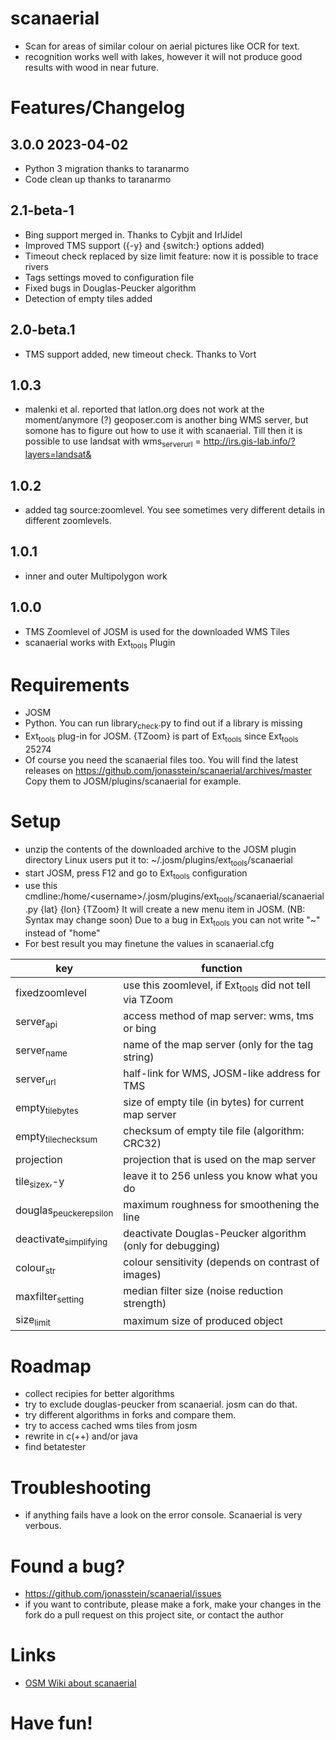 * scanaerial
 - Scan for areas of similar colour on aerial pictures like OCR for text.
 - recognition works well with lakes, however it will not produce good results with
   wood in near future.

* Features/Changelog

** 3.0.0 2023-04-02
 - Python 3 migration thanks to taranarmo
 - Code clean up thanks to taranarmo

** 2.1-beta-1
 - Bing support merged in. Thanks to Cybjit and IrlJidel
 - Improved TMS support ({-y} and {switch:} options added)
 - Timeout check replaced by size limit feature: now it is possible to trace rivers
 - Tags settings moved to configuration file
 - Fixed bugs in Douglas-Peucker algorithm
 - Detection of empty tiles added

** 2.0-beta.1
 - TMS support added, new timeout check. Thanks to Vort

** 1.0.3
 - malenki et al. reported that latlon.org does not work at the moment/anymore (?)
   geoposer.com is another bing WMS server, but somone has to figure out how to use it with scanaerial.
   Till then it is possible to use landsat with
   wms_server_url = http://irs.gis-lab.info/?layers=landsat&

** 1.0.2
 - added tag source:zoomlevel. You see sometimes very different details
   in different zoomlevels.

** 1.0.1
 - inner and outer Multipolygon work

** 1.0.0
 - TMS Zoomlevel of JOSM is used for the downloaded WMS Tiles
 - scanaerial works with Ext_tools Plugin

* Requirements
 - JOSM
 - Python. You can run library_check.py to find out if a library is missing
 - Ext_tools plug-in for JOSM.
   {TZoom} is part of Ext_tools since Ext_tools 25274
 - Of course you need the scanaerial files too.
   You will find the latest releases on
   [[https://github.com/jonasstein/scanaerial/archives/master]]
   Copy them to JOSM/plugins/scanaerial for example.

* Setup
 - unzip the contents of the downloaded archive to the JOSM plugin directory
   Linux users put it to: ~/.josm/plugins/ext_tools/scanaerial
 - start JOSM, press F12 and go to Ext_tools configuration
 - use this cmdline:/home/<username>/.josm/plugins/ext_tools/scanaerial/scanaerial.py {lat} {lon} {TZoom}
   It will create a new menu item in JOSM. (NB: Syntax may change soon)
   Due to a bug in Ext_tools you can not write "~" instead of "home"
 - For best result you may finetune the values in scanaerial.cfg

 | key                     | function                                                  |
 |-------------------------+-----------------------------------------------------------|
 | fixedzoomlevel          | use this zoomlevel, if Ext_tools did not tell via TZoom   |
 | server_api              | access method of map server: wms, tms or bing             |
 | server_name             | name of the map server (only for the tag string)          |
 | server_url              | half-link for WMS, JOSM-like address for TMS              |
 | empty_tile_bytes        | size of empty tile (in bytes) for current map server      |
 | empty_tile_checksum     | checksum of empty tile file (algorithm: CRC32)            |
 | projection              | projection that is used on the map server                 |
 | tile_sizex,-y           | leave it to 256 unless you know what you do               |
 | douglas_peucker_epsilon | maximum roughness for smoothening the line                |
 | deactivate_simplifying  | deactivate Douglas-Peucker algorithm (only for debugging) |
 | colour_str              | colour sensitivity (depends on contrast of images)        |
 | maxfilter_setting       | median filter size (noise reduction strength)             |
 | size_limit              | maximum size of produced object                           |

* Roadmap
 - collect recipies for better algorithms
 - try to exclude douglas-peucker from scanaerial. josm can do that.
 - try different algorithms in forks and compare them.
 - try to access cached wms tiles from josm
 - rewrite in c(++) and/or java
 - find betatester
* Troubleshooting
 - if anything fails have a look on the error console.
   Scanaerial is very verbous.

* Found a bug?
 - [[https://github.com/jonasstein/scanaerial/issues]]
 - if you want to contribute, please
   make a fork,
   make your changes in the fork
   do a pull request on this project site, or contact the author

* Links
 - [[http://wiki.openstreetmap.org/wiki/Scanaerial][OSM Wiki about scanaerial]]

* Have fun!
